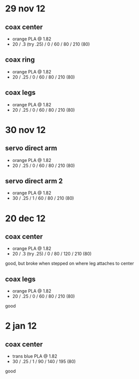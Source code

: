 * 29 nov 12

** coax center
- orange PLA @ 1.82
- 20 / .3 (try .25) / 0 / 60 / 80 / 210 (80)

** coax ring
- orange PLA @ 1.82
- 20 / .25 / 0 / 60 / 80 / 210 (80)

** coax legs
- orange PLA @ 1.82
- 20 / .25 / 0 / 60 / 80 / 210 (80)


* 30 nov 12

** servo direct arm
- orange PLA @ 1.82
- 20 / .25 / 0 / 60 / 80 / 210 (80)

** servo direct arm 2
- orange PLA @ 1.82
- 30 / .25 / 1 / 60 / 80 / 210 (80)


* 20 dec 12

** coax center
- orange PLA @ 1.82
- 20 / .3 (try .25) / 0 / 80 / 120 / 210 (80)
good, but broke when stepped on where leg attaches to center

** coax legs
- orange PLA @ 1.82
- 20 / .25 / 0 / 60 / 80 / 210 (80)
good


* 2 jan 12

** coax center
- trans blue PLA @ 1.82
- 30 / .25 / 1 / 90 / 140 / 195 (80)
good
